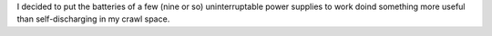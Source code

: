 .. title: Battery Bank One
.. slug: battery-bank-one
.. date: 2016-07-01 10:00:01 UTC-06:00
.. tags: battery, solar, sla
.. category: Solar Panel Fun
.. link: 
.. description: Built a battery bank for solar panel experimentation.
.. type: text

I decided to put the batteries of a few (nine or so) uninterruptable power supplies to work doind something more useful than self-discharging in my crawl space.

.. TEASER_END

.. -- Talk a bit about the batteries.

.. -- Pictures of the build.

.. thumbnail:: ../../galleries/BatteryBankOne/IMG_20160626_210643.jpg
.. thumbnail:: ../../galleries/BatteryBankOne/IMG_20160626_210655.jpg
.. thumbnail:: ../../galleries/BatteryBankOne/IMG_20160626_210705.jpg
.. thumbnail:: ../../galleries/BatteryBankOne/IMG_20160626_211344.jpg
.. thumbnail:: ../../galleries/BatteryBankOne/IMG_20160626_212023.jpg
.. thumbnail:: ../../galleries/BatteryBankOne/IMG_20160626_212036.jpg
.. thumbnail:: ../../galleries/BatteryBankOne/IMG_20160626_225931.jpg
.. thumbnail:: ../../galleries/BatteryBankOne/IMG_20160626_230218.jpg
